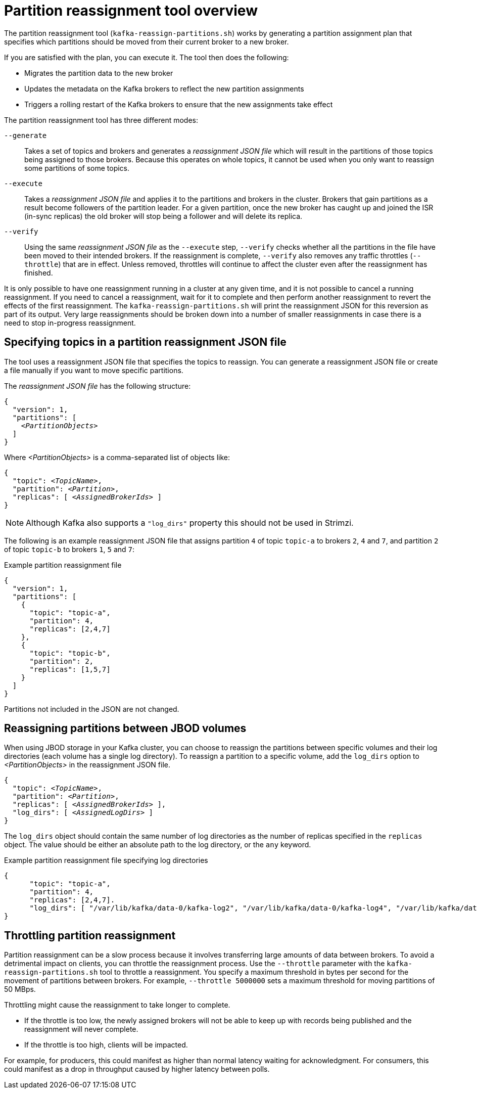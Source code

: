// Module included in the following assemblies:
//
// configuring/assembly-reassign-tool.adoc

[id='con-partition-reassignment-{context}']

= Partition reassignment tool overview

[role="_abstract"]
The partition reassignment tool (`kafka-reassign-partitions.sh`) works by generating a partition assignment plan that specifies which partitions should be moved from their current broker to a new broker.

If you are satisfied with the plan, you can execute it.
The tool then does the following:

* Migrates the partition data to the new broker
* Updates the metadata on the Kafka brokers to reflect the new partition assignments
* Triggers a rolling restart of the Kafka brokers to ensure that the new assignments take effect

The partition reassignment tool has three different modes:

`--generate`::
Takes a set of topics and brokers and generates a _reassignment JSON file_ which will result in the partitions of those topics being assigned to those brokers.
Because this operates on whole topics, it cannot be used when you only want to reassign some partitions of some topics.

`--execute`::
Takes a _reassignment JSON file_ and applies it to the partitions and brokers in the cluster.
Brokers that gain partitions as a result become followers of the partition leader.
For a given partition, once the new broker has caught up and joined the ISR (in-sync replicas) the old broker will stop being a follower and will delete its replica.

`--verify`::
Using the same _reassignment JSON file_ as the `--execute` step, `--verify` checks whether all the partitions in the file have been moved to their intended brokers.
If the reassignment is complete, `--verify` also removes any traffic throttles (`--throttle`) that are in effect.
Unless removed, throttles will continue to affect the cluster even after the reassignment has finished.

It is only possible to have one reassignment running in a cluster at any given time, and it is not possible to cancel a running reassignment.
If you need to cancel a reassignment, wait for it to complete and then perform another reassignment to revert the effects of the first reassignment.
The `kafka-reassign-partitions.sh` will print the reassignment JSON for this reversion as part of its output.
Very large reassignments should be broken down into a number of smaller reassignments in case there is a need to stop in-progress reassignment.

== Specifying topics in a partition reassignment JSON file

The tool uses a reassignment JSON file that specifies the topics to reassign.
You can generate a reassignment JSON file or create a file manually if you want to move specific partitions.

The _reassignment JSON file_ has the following structure:

[source,subs=+quotes]
----
{
  "version": 1,
  "partitions": [
    _<PartitionObjects>_
  ]
}
----

Where _<PartitionObjects>_ is a comma-separated list of objects like:

[source,subs=+quotes]
----
{
  "topic": _<TopicName>_,
  "partition": _<Partition>_,
  "replicas": [ _<AssignedBrokerIds>_ ]
}
----

NOTE: Although Kafka also supports a `"log_dirs"` property this should not be used in Strimzi.

The following is an example reassignment JSON file that assigns partition `4` of topic `topic-a` to brokers `2`, `4` and `7`, and partition `2` of topic `topic-b` to brokers `1`, `5` and `7`:

.Example partition reassignment file
[source,json]
----
{
  "version": 1,
  "partitions": [
    {
      "topic": "topic-a",
      "partition": 4,
      "replicas": [2,4,7]
    },
    {
      "topic": "topic-b",
      "partition": 2,
      "replicas": [1,5,7]
    }
  ]
}
----

Partitions not included in the JSON are not changed.

== Reassigning partitions between JBOD volumes

When using JBOD storage in your Kafka cluster, you can choose to reassign the partitions between specific volumes and their log directories (each volume has a single log directory).
To reassign a partition to a specific volume, add the `log_dirs` option to _<PartitionObjects>_ in the reassignment JSON file.

[source,subs=+quotes]
----
{
  "topic": _<TopicName>_,
  "partition": _<Partition>_,
  "replicas": [ _<AssignedBrokerIds>_ ],
  "log_dirs": [ _<AssignedLogDirs>_ ]
}
----

The `log_dirs` object should contain the same number of log directories as the number of replicas specified in the `replicas` object.
The value should be either an absolute path to the log directory, or the `any` keyword.

.Example partition reassignment file specifying log directories
[source,subs=+quotes]
----
{
      "topic": "topic-a",
      "partition": 4,
      "replicas": [2,4,7].
      "log_dirs": [ "/var/lib/kafka/data-0/kafka-log2", "/var/lib/kafka/data-0/kafka-log4", "/var/lib/kafka/data-0/kafka-log7" ]
}
----

== Throttling partition reassignment

Partition reassignment can be a slow process because it involves transferring large amounts of data between brokers.
To avoid a detrimental impact on clients, you can throttle the reassignment process.
Use the `--throttle` parameter with the `kafka-reassign-partitions.sh` tool to throttle a reassignment.
You specify a maximum threshold in bytes per second for the movement of partitions between brokers.
For example, `--throttle 5000000` sets a maximum threshold for moving partitions of 50 MBps.

Throttling might cause the reassignment to take longer to complete.

* If the throttle is too low, the newly assigned brokers will not be able to keep up with records being published and the reassignment will never complete.
* If the throttle is too high, clients will be impacted.

For example, for producers, this could manifest as higher than normal latency waiting for acknowledgment.
For consumers, this could manifest as a drop in throughput caused by higher latency between polls.
